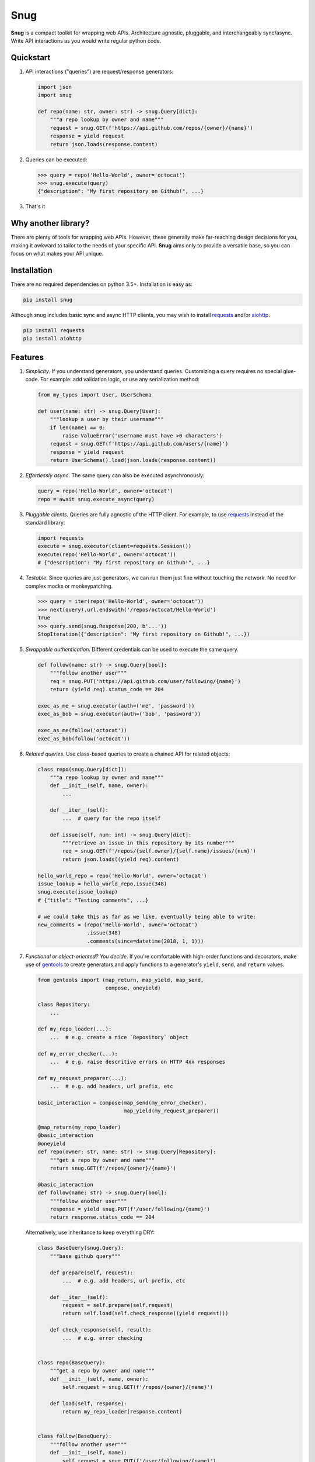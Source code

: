 Snug
====

.. image:: https://img.shields.io/pypi/v/snug.svg
    :target: https://pypi.python.org/pypi/snug

.. image:: https://img.shields.io/pypi/l/snug.svg
    :target: https://pypi.python.org/pypi/snug

.. image:: https://img.shields.io/pypi/pyversions/snug.svg
    :target: https://pypi.python.org/pypi/snug

.. image:: https://travis-ci.org/ariebovenberg/snug.svg?branch=master
    :target: https://travis-ci.org/ariebovenberg/snug

.. image:: https://coveralls.io/repos/github/ariebovenberg/snug/badge.svg?branch=master
    :target: https://coveralls.io/github/ariebovenberg/snug?branch=master

.. image:: https://readthedocs.org/projects/snug/badge/?version=latest
    :target: http://snug.readthedocs.io/en/latest/?badge=latest
    :alt: Documentation Status

.. image:: https://api.codeclimate.com/v1/badges/00312aa548eb87fe11b4/maintainability
   :target: https://codeclimate.com/github/ariebovenberg/snug/maintainability
   :alt: Maintainability


**Snug** is a compact toolkit for wrapping web APIs.
Architecture agnostic, pluggable, and interchangeably sync/async.
Write API interactions as you would write regular python code.

Quickstart
----------

1. API interactions ("queries") are request/response generators:

   .. code-block:: python

    import json
    import snug

    def repo(name: str, owner: str) -> snug.Query[dict]:
        """a repo lookup by owner and name"""
        request = snug.GET(f'https://api.github.com/repos/{owner}/{name}')
        response = yield request
        return json.loads(response.content)

2. Queries can be executed:

   .. code-block:: python

    >>> query = repo('Hello-World', owner='octocat')
    >>> snug.execute(query)
    {"description": "My first repository on Github!", ...}

3. That's it


Why another library?
--------------------

There are plenty of tools for wrapping web APIs.
However, these generally make far-reaching design decisions for you,
making it awkward to tailor to the needs of your specific API.
**Snug** aims only to provide a versatile base,
so you can focus on what makes your API unique.


Installation
------------

There are no required dependencies on python 3.5+. Installation is easy as:

.. code-block:: bash

   pip install snug

Although snug includes basic sync and async HTTP clients,
you may wish to install `requests <http://docs.python-requests.org/>`_
and/or `aiohttp <http://aiohttp.readthedocs.io/>`_.

.. code-block:: bash

   pip install requests
   pip install aiohttp

Features
--------

1. *Simplicity*. If you understand generators, you understand queries.
   Customizing a query requires no special glue-code.
   For example: add validation logic, or use any serialization method:

   .. code-block:: python

     from my_types import User, UserSchema

     def user(name: str) -> snug.Query[User]:
         """lookup a user by their username"""
         if len(name) == 0:
             raise ValueError('username must have >0 characters')
         request = snug.GET(f'https://api.github.com/users/{name}')
         response = yield request
         return UserSchema().load(json.loads(response.content))

2. *Effortlessly async*. The same query can also be executed asynchronously:

   .. code-block:: python

      query = repo('Hello-World', owner='octocat')
      repo = await snug.execute_async(query)

3. *Pluggable clients*. Queries are fully agnostic of the HTTP client.
   For example, to use `requests <http://docs.python-requests.org/>`_
   instead of the standard library:

   .. code-block:: python

      import requests
      execute = snug.executor(client=requests.Session())
      execute(repo('Hello-World', owner='octocat'))
      # {"description": "My first repository on Github!", ...}

4. *Testable*. Since queries are just generators, we can run them
   just fine without touching the network.
   No need for complex mocks or monkeypatching.

   .. code-block:: python

      >>> query = iter(repo('Hello-World', owner='octocat'))
      >>> next(query).url.endswith('/repos/octocat/Hello-World')
      True
      >>> query.send(snug.Response(200, b'...'))
      StopIteration({"description": "My first repository on Github!", ...})

5. *Swappable authentication*. Different credentials can be used to execute
   the same query.

   .. code-block:: python

      def follow(name: str) -> snug.Query[bool]:
          """follow another user"""
          req = snug.PUT('https://api.github.com/user/following/{name}')
          return (yield req).status_code == 204

      exec_as_me = snug.executor(auth=('me', 'password'))
      exec_as_bob = snug.executor(auth=('bob', 'password'))

      exec_as_me(follow('octocat'))
      exec_as_bob(follow('octocat'))

6. *Related queries*. Use class-based queries to create a chained API for related objects:

   .. code-block:: python

      class repo(snug.Query[dict]):
          """a repo lookup by owner and name"""
          def __init__(self, name, owner):
              ...

          def __iter__(self):
              ...  # query for the repo itself

          def issue(self, num: int) -> snug.Query[dict]:
              """retrieve an issue in this repository by its number"""
              req = snug.GET(f'/repos/{self.owner}/{self.name}/issues/{num}')
              return json.loads((yield req).content)

      hello_world_repo = repo('Hello-World', owner='octocat')
      issue_lookup = hello_world_repo.issue(348)
      snug.execute(issue_lookup)
      # {"title": "Testing comments", ...}

      # we could take this as far as we like, eventually being able to write:
      new_comments = (repo('Hello-World', owner='octocat')
                      .issue(348)
                      .comments(since=datetime(2018, 1, 1)))


7. *Functional or object-oriented? You decide*. If you're comfortable with high-order functions and decorators,
   make use of `gentools <http://gentools.readthedocs.io/>`_ to create generators
   and apply functions to a generator's
   ``yield``, ``send``, and ``return`` values.

   .. code-block:: python

      from gentools import (map_return, map_yield, map_send,
                            compose, oneyield)

      class Repository:
          ...

      def my_repo_loader(...):
          ...  # e.g. create a nice `Repository` object

      def my_error_checker(...):
          ...  # e.g. raise descritive errors on HTTP 4xx responses

      def my_request_preparer(...):
          ...  # e.g. add headers, url prefix, etc

      basic_interaction = compose(map_send(my_error_checker),
                                  map_yield(my_request_preparer))

      @map_return(my_repo_loader)
      @basic_interaction
      @oneyield
      def repo(owner: str, name: str) -> snug.Query[Repository]:
          """get a repo by owner and name"""
          return snug.GET(f'/repos/{owner}/{name}')

      @basic_interaction
      def follow(name: str) -> snug.Query[bool]:
          """follow another user"""
          response = yield snug.PUT(f'/user/following/{name}')
          return response.status_code == 204

   Alternatively, use inheritance to keep everything DRY:

   .. code-block:: python

      class BaseQuery(snug.Query):
          """base github query"""

          def prepare(self, request):
              ...  # e.g. add headers, url prefix, etc

          def __iter__(self):
              request = self.prepare(self.request)
              return self.load(self.check_response((yield request)))

          def check_response(self, result):
              ...  # e.g. error checking


      class repo(BaseQuery):
          """get a repo by owner and name"""
          def __init__(self, name, owner):
              self.request = snug.GET(f'/repos/{owner}/{name}')

          def load(self, response):
              return my_repo_loader(response.content)


      class follow(BaseQuery):
          """follow another user"""
          def __init__(self, name):
              self.request = snug.PUT(f'/user/following/{name}')

          def load(self, response):
              return response.status_code == 204


Check the ``examples/`` directory for some samples.
